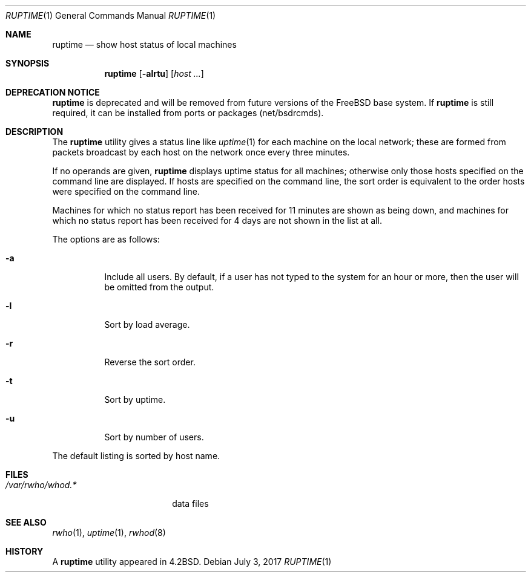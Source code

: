 .\" $MidnightBSD$
.\" Copyright (c) 1983, 1990, 1993, 1994
.\"	The Regents of the University of California.  All rights reserved.
.\"
.\" Redistribution and use in source and binary forms, with or without
.\" modification, are permitted provided that the following conditions
.\" are met:
.\" 1. Redistributions of source code must retain the above copyright
.\"    notice, this list of conditions and the following disclaimer.
.\" 2. Redistributions in binary form must reproduce the above copyright
.\"    notice, this list of conditions and the following disclaimer in the
.\"    documentation and/or other materials provided with the distribution.
.\" 4. Neither the name of the University nor the names of its contributors
.\"    may be used to endorse or promote products derived from this software
.\"    without specific prior written permission.
.\"
.\" THIS SOFTWARE IS PROVIDED BY THE REGENTS AND CONTRIBUTORS ``AS IS'' AND
.\" ANY EXPRESS OR IMPLIED WARRANTIES, INCLUDING, BUT NOT LIMITED TO, THE
.\" IMPLIED WARRANTIES OF MERCHANTABILITY AND FITNESS FOR A PARTICULAR PURPOSE
.\" ARE DISCLAIMED.  IN NO EVENT SHALL THE REGENTS OR CONTRIBUTORS BE LIABLE
.\" FOR ANY DIRECT, INDIRECT, INCIDENTAL, SPECIAL, EXEMPLARY, OR CONSEQUENTIAL
.\" DAMAGES (INCLUDING, BUT NOT LIMITED TO, PROCUREMENT OF SUBSTITUTE GOODS
.\" OR SERVICES; LOSS OF USE, DATA, OR PROFITS; OR BUSINESS INTERRUPTION)
.\" HOWEVER CAUSED AND ON ANY THEORY OF LIABILITY, WHETHER IN CONTRACT, STRICT
.\" LIABILITY, OR TORT (INCLUDING NEGLIGENCE OR OTHERWISE) ARISING IN ANY WAY
.\" OUT OF THE USE OF THIS SOFTWARE, EVEN IF ADVISED OF THE POSSIBILITY OF
.\" SUCH DAMAGE.
.\"
.\"     @(#)ruptime.1	8.2 (Berkeley) 4/5/94
.\" $FreeBSD: stable/10/usr.bin/ruptime/ruptime.1 320646 2017-07-04 15:53:54Z allanjude $
.\"
.Dd July 3, 2017
.Dt RUPTIME 1
.Os
.Sh NAME
.Nm ruptime
.Nd show host status of local machines
.Sh SYNOPSIS
.Nm
.Op Fl alrtu
.Op Ar host ...
.Sh DEPRECATION NOTICE
.Nm
is deprecated and will be removed from future versions of the
.Fx
base system.
If
.Nm
is still required, it can be installed from ports or packages
(net/bsdrcmds).
.Sh DESCRIPTION
The
.Nm
utility gives a status line like
.Xr uptime 1
for each machine on the local network; these are formed from packets
broadcast by each host on the network once every three minutes.
.Pp
If no operands are given,
.Nm
displays uptime status for all machines;
otherwise only those hosts specified on the command line are displayed.
If hosts are specified on the command line, the sort order is equivalent
to the order hosts were specified on the command line.
.Pp
Machines for which no status report has been received for 11
minutes are shown as being down, and machines for which no status
report has been received for 4 days are not shown in the list at all.
.Pp
The options are as follows:
.Bl -tag -width Ds
.It Fl a
Include all users.
By default, if a user has not typed to the system for
an hour or more, then the user will be omitted from the output.
.It Fl l
Sort by load average.
.It Fl r
Reverse the sort order.
.It Fl t
Sort by uptime.
.It Fl u
Sort by number of users.
.El
.Pp
The default listing is sorted by host name.
.Sh FILES
.Bl -tag -width /var/rwho/whod.* -compact
.It Pa /var/rwho/whod.*
data files
.El
.Sh SEE ALSO
.Xr rwho 1 ,
.Xr uptime 1 ,
.Xr rwhod 8
.Sh HISTORY
A
.Nm
utility appeared in
.Bx 4.2 .
